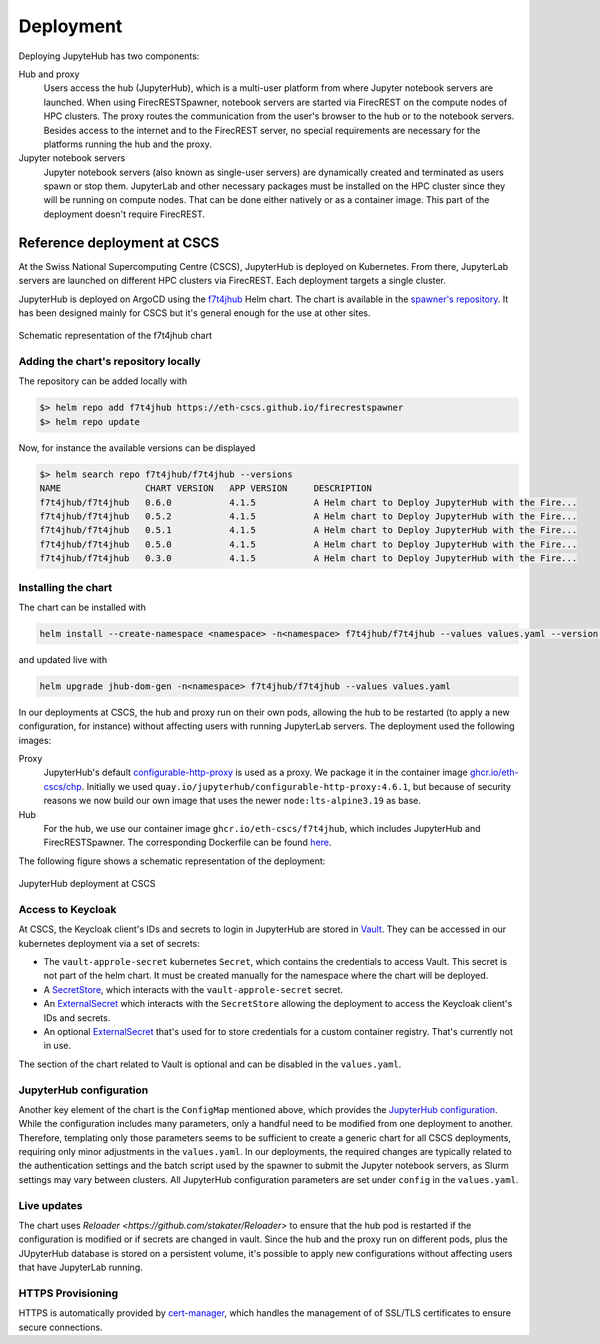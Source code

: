 Deployment
==========

Deploying JupyteHub has two components:

Hub and proxy
  Users access the hub (JupyterHub), which is a multi-user platform from where Jupyter notebook servers are launched.
  When using FirecRESTSpawner, notebook servers are started via FirecREST on the compute nodes of HPC clusters.
  The proxy routes the communication from the user's browser to the hub or to the notebook servers.
  Besides access to the internet and to the FirecREST server, no special requirements are necessary for the platforms running the hub and the proxy.

Jupyter notebook servers
  Jupyter notebook servers (also known as single-user servers) are dynamically created and terminated as users spawn or stop them.
  JupyterLab and other necessary packages must be installed on the HPC cluster since they will be running on compute nodes.
  That can be done either natively or as a container image.
  This part of the deployment doesn't require FirecREST.

Reference deployment at CSCS
----------------------------

At the Swiss National Supercomputing Centre (CSCS), JupyterHub is deployed on Kubernetes.
From there, JupyterLab servers are launched on different HPC clusters via FirecREST.
Each deployment targets a single cluster.

JupyterHub is deployed on ArgoCD using the `f7t4jhub <https://eth-cscs.github.io/firecrestspawner>`_ Helm chart.
The chart is available in the `spawner's repository <https://github.com/eth-cscs/firecrestspawner/tree/main/chart>`_.
It has been designed mainly for CSCS but it's general enough for the use at other sites.

.. figure:: images/chart.png
   :alt: Company Logo
   :width: 700px
   :align: center

   Schematic representation of the f7t4jhub chart

Adding the chart's repository locally
^^^^^^^^^^^^^^^^^^^^^^^^^^^^^^^^^^^^^

The repository can be added locally with

.. code-block:: Shell

    $> helm repo add f7t4jhub https://eth-cscs.github.io/firecrestspawner
    $> helm repo update


Now, for instance the available versions can be displayed

.. code-block:: Shell

    $> helm search repo f7t4jhub/f7t4jhub --versions
    NAME             	CHART VERSION	APP VERSION	DESCRIPTION
    f7t4jhub/f7t4jhub	0.6.0        	4.1.5      	A Helm chart to Deploy JupyterHub with the Fire...
    f7t4jhub/f7t4jhub	0.5.2        	4.1.5      	A Helm chart to Deploy JupyterHub with the Fire...
    f7t4jhub/f7t4jhub	0.5.1        	4.1.5      	A Helm chart to Deploy JupyterHub with the Fire...
    f7t4jhub/f7t4jhub	0.5.0        	4.1.5      	A Helm chart to Deploy JupyterHub with the Fire...
    f7t4jhub/f7t4jhub	0.3.0        	4.1.5      	A Helm chart to Deploy JupyterHub with the Fire...

Installing the chart
^^^^^^^^^^^^^^^^^^^^

The chart can be installed with

.. code-block:: Shell

   helm install --create-namespace <namespace> -n<namespace> f7t4jhub/f7t4jhub --values values.yaml --version <chart-version>

and updated live with

.. code-block:: Shell

   helm upgrade jhub-dom-gen -n<namespace> f7t4jhub/f7t4jhub --values values.yaml

In our deployments at CSCS, the hub and proxy run on their own pods, allowing the hub to be restarted (to apply a new configuration, for instance) without affecting users with running JupyterLab servers.
The deployment used the following images:

Proxy
  JupyterHub's default `configurable-http-proxy <https://github.com/jupyterhub/configurable-http-proxy>`_ is used as a proxy.
  We package it in the container image `ghcr.io/eth-cscs/chp <https://github.com/eth-cscs/firecrestspawner/pkgs/container/chp>`_.
  Initially we used ``quay.io/jupyterhub/configurable-http-proxy:4.6.1``, but because of security reasons we now build our own image that uses the newer ``node:lts-alpine3.19`` as base.

Hub
  For the hub, we use our container image ``ghcr.io/eth-cscs/f7t4jhub``, which includes JupyterHub and FirecRESTSpawner.
  The corresponding Dockerfile can be found `here <https://github.com/eth-cscs/firecrestspawner/blob/main/dockerfiles/Dockerfile>`_.

The following figure shows a schematic representation of the deployment:

.. figure:: images/cscs-deployment.png
   :alt: Company Logo
   :width: 500px
   :align: center

   JupyterHub deployment at CSCS

Access to Keycloak
^^^^^^^^^^^^^^^^^^

At CSCS, the Keycloak client's IDs and secrets to login in JupyterHub are stored in `Vault <https://www.vaultproject.io>`_.
They can be accessed in our kubernetes deployment via a set of secrets:

- The ``vault-approle-secret`` kubernetes ``Secret``, which contains the credentials to access Vault.
  This secret is not part of the helm chart. It must be created manually for the namespace where the chart will be deployed.

- A `SecretStore <https://github.com/eth-cscs/firecrestspawner/blob/main/chart/f7t4jhub/templates/secret-store.yaml>`_, which interacts with the ``vault-approle-secret`` secret.

- An `ExternalSecret <https://github.com/eth-cscs/firecrestspawner/blob/main/chart/f7t4jhub/templates/external-secret.yaml>`_ which interacts with the ``SecretStore`` allowing the deployment to access the Keycloak client's IDs and secrets.

- An optional `ExternalSecret <https://github.com/eth-cscs/firecrestspawner/blob/main/chart/f7t4jhub/templates/external-secret-registry.yaml>`_ that's used for to store credentials for a custom container registry. That's currently not in use.

The section of the chart related to Vault is optional and can be disabled in the ``values.yaml``.

JupyterHub configuration
^^^^^^^^^^^^^^^^^^^^^^^^

Another key element of the chart is the ``ConfigMap`` mentioned above, which provides
the `JupyterHub configuration <https://jupyterhub.readthedocs.io/en/stable/tutorial/getting-started/config-basics.html>`_.
While the configuration includes many parameters, only a handful need to be modified from one deployment to another.
Therefore, templating only those parameters seems to be sufficient to create a generic chart for all CSCS deployments,
requiring only minor adjustments in the ``values.yaml``.
In our deployments, the required changes are typically related to the authentication settings and the batch script used by the spawner
to submit the Jupyter notebook servers, as Slurm settings may vary between clusters.
All JupyterHub configuration parameters are set under ``config`` in the ``values.yaml``.

Live updates
^^^^^^^^^^^^

The chart uses `Reloader <https://github.com/stakater/Reloader>` to ensure that the hub pod is restarted if the configuration is modified or if secrets are changed in vault.
Since the hub and the proxy run on different pods, plus the JUpyterHub database is stored on a persistent volume, it's possible to apply new configurations without affecting users that have JupyterLab running.

HTTPS Provisioning
^^^^^^^^^^^^^^^^^^

HTTPS is automatically provided by `cert-manager <https://cert-manager.io/>`_, which handles the management of of SSL/TLS certificates to ensure secure connections.